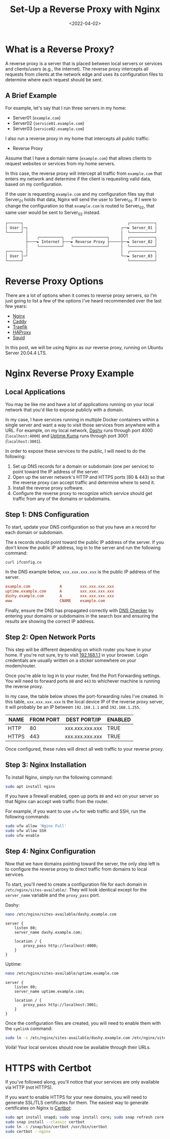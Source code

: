 #+date: <2022-04-02>
#+title: Set-Up a Reverse Proxy with Nginx
#+description: 


* What is a Reverse Proxy?

A reverse proxy is a server that is placed between local servers or
services and clients/users (e.g., the internet). The reverse proxy
intercepts all requests from clients at the network edge and uses its
configuration files to determine where each request should be sent.

** A Brief Example

For example, let's say that I run three servers in my home:

- Server01 (=example.com=)
- Server02 (=service01.example.com=)
- Server03 (=service02.example.com=)

I also run a reverse proxy in my home that intercepts all public
traffic:

- Reverse Proxy

Assume that I have a domain name (=example.com=) that allows clients to
request websites or services from my home servers.

In this case, the reverse proxy will intercept all traffic from
=example.com= that enters my network and determine if the client is
requesting valid data, based on my configuration.

If the user is requesting =example.com= and my configuration files say
that Server_{01} holds that data, Nginx will send the user to
Server_{01}. If I were to change the configuration so that =example.com=
is routed to Server_{02}, that same user would be sent to Server_{02}
instead.

#+begin_src txt
┌──────┐                                              ┌───────────┐
│ User │─┐                                         ┌──► Server_01 │
└──────┘ │                                         │  └───────────┘
         │    ┌──────────┐   ┌───────────────┐     │  ┌───────────┐
         ├────► Internet ├───► Reverse Proxy ├─────├──► Server_02 │
         │    └──────────┘   └───────────────┘     │  └───────────┘
┌──────┐ │                                         │  ┌───────────┐
│ User │─┘                                         └──► Server_03 │
└──────┘                                              └───────────┘
#+end_src

* Reverse Proxy Options

There are a lot of options when it comes to reverse proxy servers, so
I'm just going to list a few of the options I've heard recommended over
the last few years:

- [[https://nginx.com][Nginx]]
- [[https://caddyserver.com][Caddy]]
- [[https://traefik.io/][Traefik]]
- [[https://www.haproxy.org/][HAProxy]]
- [[https://ubuntu.com/server/docs/proxy-servers-squid][Squid]]

In this post, we will be using Nginx as our reverse proxy, running on
Ubuntu Server 20.04.4 LTS.

* Nginx Reverse Proxy Example

** Local Applications

You may be like me and have a lot of applications running on your local
network that you'd like to expose publicly with a domain.

In my case, I have services running in multiple Docker containers within
a single server and want a way to visit those services from anywhere
with a URL. For example, on my local network,
[[https://dashy.to][Dashy]] runs through port 4000 (=localhost:4000=)
and [[https://github.com/louislam/uptime-kuma][Uptime Kuma]] runs
through port 3001 (=localhost:3001=).

In order to expose these services to the public, I will need to do the
following:

1. Set up DNS records for a domain or subdomain (one per service) to
   point toward the IP address of the server.
2. Open up the server network's HTTP and HTTPS ports (80 & 443) so that
   the reverse proxy can accept traffic and determine where to send it.
3. Install the reverse proxy software.
4. Configure the reverse proxy to recognize which service should get
   traffic from any of the domains or subdomains.

** Step 1: DNS Configuration

To start, update your DNS configuration so that you have an =A= record
for each domain or subdomain.

The =A= records should point toward the public IP address of the server.
If you don't know the public IP address, log in to the server and run
the following command:

#+begin_src sh
curl ifconfig.co
#+end_src

In the DNS example below, =xxx.xxx.xxx.xxx= is the public IP address of
the server.

#+begin_src conf
example.com             A        xxx.xxx.xxx.xxx
uptime.example.com      A        xxx.xxx.xxx.xxx
dashy.example.com       A        xxx.xxx.xxx.xxx
www                     CNAME    example.com
#+end_src

Finally, ensure the DNS has propagated correctly with
[[https://dnschecker.org][DNS Checker]] by entering your domains or
subdomains in the search box and ensuring the results are showing the
correct IP address.

** Step 2: Open Network Ports

This step will be different depending on which router you have in your
home. If you're not sure, try to visit
[[http://192.168.1.1][192.168.1.1]] in your browser. Login credentials
are usually written on a sticker somewhere on your modem/router.

Once you're able to log in to your router, find the Port Forwarding
settings. You will need to forward ports =80= and =443= to whichever
machine is running the reverse proxy.

In my case, the table below shows the port-forwarding rules I've
created. In this table, =xxx.xxx.xxx.xxx= is the local device IP of the
reverse proxy server, it will probably be an IP between =192.168.1.1=
and =192.168.1.255=.

| NAME  | FROM PORT | DEST PORT/IP    | ENABLED |
|-------+-----------+-----------------+---------|
| HTTP  | 80        | xxx.xxx.xxx.xxx | TRUE    |
| HTTPS | 443       | xxx.xxx.xxx.xxx | TRUE    |

Once configured, these rules will direct all web traffic to your reverse
proxy.

** Step 3: Nginx Installation

To install Nginx, simply run the following command:

#+begin_src sh
sudo apt install nginx
#+end_src

If you have a firewall enabled, open up ports =80= and =443= on your
server so that Nginx can accept web traffic from the router.

For example, if you want to use =ufw= for web traffic and SSH, run the
following commands:

#+begin_src sh
sudo ufw allow 'Nginx Full'
sudo ufw allow SSH
sudo ufw enable
#+end_src

** Step 4: Nginx Configuration

Now that we have domains pointing toward the server, the only step left
is to configure the reverse proxy to direct traffic from domains to
local services.

To start, you'll need to create a configuration file for each domain in
=/etc/nginx/sites-available/=. They will look identical except for the
=server_name= variable and the =proxy_pass= port.

Dashy:

#+begin_src sh
nano /etc/nginx/sites-available/dashy.example.com
#+end_src

#+begin_src config
server {
    listen 80;
    server_name dashy.example.com;

    location / {
        proxy_pass http://localhost:4000;
    }
}
#+end_src

Uptime:

#+begin_src sh
nano /etc/nginx/sites-available/uptime.example.com
#+end_src

#+begin_src config
server {
    listen 80;
    server_name uptime.example.com;

    location / {
        proxy_pass http://localhost:3001;
    }
}
#+end_src

Once the configuration files are created, you will need to enable them
with the =symlink= command:

#+begin_src sh
sudo ln -s /etc/nginx/sites-available/dashy.example.com /etc/nginx/sites-enabled/
#+end_src

Voilà! Your local services should now be available through their URLs.

* HTTPS with Certbot

If you've followed along, you'll notice that your services are only
available via HTTP (not HTTPS).

If you want to enable HTTPS for your new domains, you will need to
generate SSL/TLS certificates for them. The easiest way to generate
certificates on Nginx is [[https://certbot.eff.org][Certbot]]:

#+begin_src sh
sudo apt install snapd; sudo snap install core; sudo snap refresh core
sudo snap install --classic certbot
sudo ln -s /snap/bin/certbot /usr/bin/certbot
sudo certbot --nginx
#+end_src

